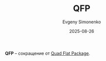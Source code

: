 :PROPERTIES:
:ID:       7e86c9b0-f9e3-4f0e-a1ec-f9fa7f4e81bb
:END:
#+TITLE: QFP
#+AUTHOR: Evgeny Simonenko
#+LANGUAGE: Russian
#+LICENSE: CC BY-SA 4.0
#+DATE: 2025-08-26
#+FILETAGS: :abbreviation:

*QFP* -- сокращение от [[id:f419405d-17f2-44f1-98a4-73ac72682fe7][Quad Flat Package]].
